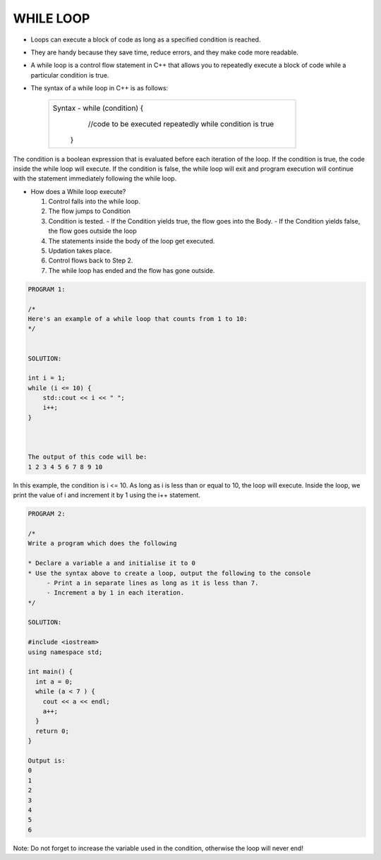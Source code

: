 WHILE LOOP
----------





* Loops can execute a block of code as long as a specified condition is reached.
* They are handy because they save time, reduce errors, and they make code more readable.
                                                                   
                                                                   
* A while loop is a control flow statement in C++ that allows you to repeatedly execute a block of code while a particular condition is true.

  
* The syntax of a while loop in C++ is as follows:

     +--------------------------------------------------------------------------+
     |  Syntax - while (condition) {                                            |
     |               //code to be executed repeatedly while condition is true   |
     |            }                                                             |
     +--------------------------------------------------------------------------+
       
The condition is a boolean expression that is evaluated before each iteration of the loop.
If the condition is true, the code inside the while loop will execute. 
If the condition is false, the while loop will exit and program execution will continue with the statement immediately following the while loop.       
       

  
* How does a While loop execute?
     
  1. Control falls into the while loop.
  2. The flow jumps to Condition
  3. Condition is tested.
     - If the Condition yields true, the flow goes into the Body.
     - If the Condition yields false, the flow goes outside the loop
  4. The statements inside the body of the loop get executed.
  5. Updation takes place.
  6. Control flows back to Step 2.
  7. The while loop has ended and the flow has gone outside.
    
    
.. code:: cpp   

    PROGRAM 1:

    /*
    Here's an example of a while loop that counts from 1 to 10:  
    */


    SOLUTION:

    int i = 1;
    while (i <= 10) {
        std::cout << i << " ";
        i++;
    }



    The output of this code will be:
    1 2 3 4 5 6 7 8 9 10
    
    
In this example, the condition is i <= 10. As long as i is less than or equal to 10, the loop will execute. Inside the loop, we print the value of i and increment it by 1 using the i++ statement.
  
  
.. code:: cpp

    PROGRAM 2:

    /*       
    Write a program which does the following

    * Declare a variable a and initialise it to 0
    * Use the syntax above to create a loop, output the following to the console
         - Print a in separate lines as long as it is less than 7.
         - Increment a by 1 in each iteration.
    */  

    SOLUTION:

    #include <iostream>
    using namespace std;

    int main() {
      int a = 0;
      while (a < 7 ) {
        cout << a << endl;
        a++;
      }
      return 0;
    }

    Output is:
    0
    1
    2
    3
    4
    5
    6
  

Note: Do not forget to increase the variable used in the condition, otherwise the loop will never end!
       
